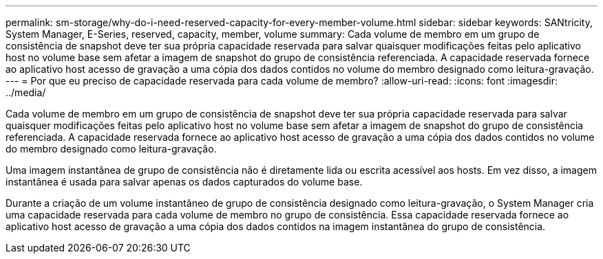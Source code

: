 ---
permalink: sm-storage/why-do-i-need-reserved-capacity-for-every-member-volume.html 
sidebar: sidebar 
keywords: SANtricity, System Manager, E-Series, reserved, capacity, member, volume 
summary: Cada volume de membro em um grupo de consistência de snapshot deve ter sua própria capacidade reservada para salvar quaisquer modificações feitas pelo aplicativo host no volume base sem afetar a imagem de snapshot do grupo de consistência referenciada. A capacidade reservada fornece ao aplicativo host acesso de gravação a uma cópia dos dados contidos no volume do membro designado como leitura-gravação. 
---
= Por que eu preciso de capacidade reservada para cada volume de membro?
:allow-uri-read: 
:icons: font
:imagesdir: ../media/


[role="lead"]
Cada volume de membro em um grupo de consistência de snapshot deve ter sua própria capacidade reservada para salvar quaisquer modificações feitas pelo aplicativo host no volume base sem afetar a imagem de snapshot do grupo de consistência referenciada. A capacidade reservada fornece ao aplicativo host acesso de gravação a uma cópia dos dados contidos no volume do membro designado como leitura-gravação.

Uma imagem instantânea de grupo de consistência não é diretamente lida ou escrita acessível aos hosts. Em vez disso, a imagem instantânea é usada para salvar apenas os dados capturados do volume base.

Durante a criação de um volume instantâneo de grupo de consistência designado como leitura-gravação, o System Manager cria uma capacidade reservada para cada volume de membro no grupo de consistência. Essa capacidade reservada fornece ao aplicativo host acesso de gravação a uma cópia dos dados contidos na imagem instantânea do grupo de consistência.
